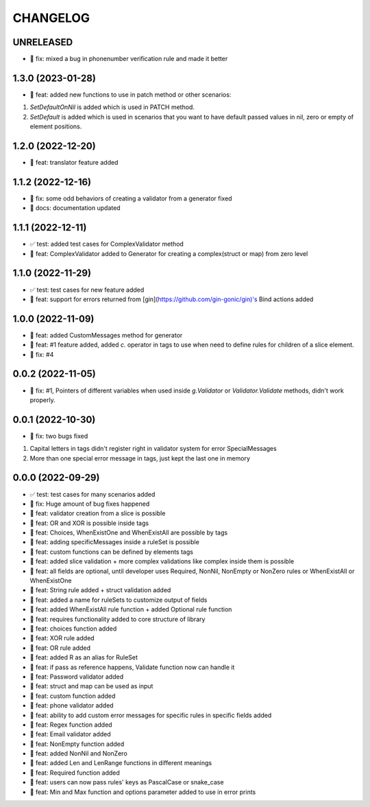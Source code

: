 CHANGELOG
=========

UNRELEASED
----------

* 🐛 fix: mixed a bug in phonenumber verification rule and made it better

1.3.0 (2023-01-28)
------------------

* 🎉 feat: added new functions to use in patch method or other scenarios:
1. `SetDefaultOnNil` is added which is used in PATCH method.
2. `SetDefault` is added which is used in scenarios that you want to have default passed values in nil, zero or empty of element positions.

1.2.0 (2022-12-20)
------------------

* 🎉 feat: translator feature added

1.1.2 (2022-12-16)
------------------

* 🐛 fix: some odd behaviors of creating a validator from a generator fixed
* 📖 docs: documentation updated

1.1.1 (2022-12-11)
------------------

* ✅ test: added test cases for ComplexValidator method
* 🎉 feat: ComplexValidator added to Generator for creating a complex(struct or map) from zero level

1.1.0 (2022-11-29)
------------------

* ✅ test: test cases for new feature added
* 🎉 feat: support for errors returned from [gin](https://github.com/gin-gonic/gin)'s Bind actions added

1.0.0 (2022-11-09)
------------------

* 🎉 feat: added CustomMessages method for generator
* 🎉 feat: #1 feature added, added `c.` operator in tags to use when need to define rules for children of a slice element.
* 🐛 fix: #4

0.0.2 (2022-11-05)
------------------

* 🐛 fix: #1, Pointers of different variables when used inside `g.Validator` or `Validator.Validate` methods, didn't work properly.

0.0.1 (2022-10-30)
------------------

* 🐛 fix: two bugs fixed
1. Capital letters in tags didn't register right in validator system for error SpecialMessages
2. More than one special error message in tags, just kept the last one in memory

0.0.0 (2022-09-29)
------------------

* ✅ test: test cases for many scenarios added
* 🐛 fix: Huge amount of bug fixes happened
* 🎉 feat: validator creation from a slice is possible
* 🎉 feat: OR and XOR is possible inside tags
* 🎉 feat: Choices, WhenExistOne and WhenExistAll are possible by tags
* 🎉 feat: adding specificMessages inside a ruleSet is possible
* 🎉 feat: custom functions can be defined by elements tags
* 🎉 feat: added slice validation + more complex validations like complex inside them is possible
* 🎉 feat: all fields are optional, until developer uses Required, NonNil, NonEmpty or NonZero rules or WhenExistAll or WhenExistOne
* 🎉 feat: String rule added + struct validation added
* 🎉 feat: added a name for ruleSets to customize output of fields
* 🎉 feat: added WhenExistAll rule function + added Optional rule function
* 🎉 feat: requires functionality added to core structure of library
* 🎉 feat: choices function added
* 🎉 feat: XOR rule added
* 🎉 feat: OR rule added
* 🎉 feat: added R as an alias for RuleSet
* 🎉 feat: if pass as reference happens, Validate function now can handle it
* 🎉 feat: Password validator added
* 🎉 feat: struct and map can be used as input
* 🎉 feat: custom function added
* 🎉 feat: phone validator added
* 🎉 feat: ability to add custom error messages for specific rules in specific fields added
* 🎉 feat: Regex function added
* 🎉 feat: Email validator added
* 🎉 feat: NonEmpty function added
* 🎉 feat: added NonNil and NonZero
* 🎉 feat: added Len and LenRange functions in different meanings
* 🎉 feat: Required function added
* 🎉 feat: users can now pass rules' keys as PascalCase or snake_case
* 🎉 feat: Min and Max function and options parameter added to use in error prints

